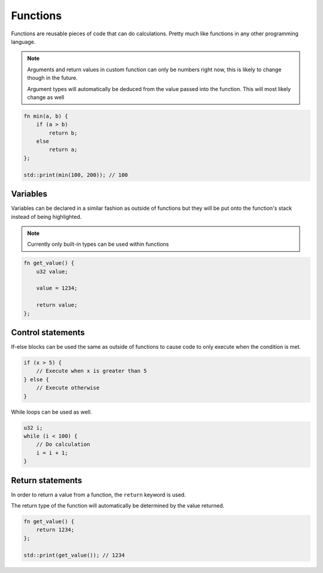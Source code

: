 Functions
=========

Functions are reusable pieces of code that can do calculations. Pretty much like functions in any other programming language.

.. note:: 

    Arguments and return values in custom function can only be numbers right now, this is likely to change though in the future.

    Argument types will automatically be deduced from the value passed into the function. This will most likely change as well

.. code-block:: hexpat

    fn min(a, b) {
        if (a > b)
            return b;
        else
            return a;
    };

    std::print(min(100, 200)); // 100

Variables
^^^^^^^^^

Variables can be declared in a similar fashion as outside of functions but they will be put onto the function's stack instead of being highlighted.

.. note:: 

   Currently only built-in types can be used within functions


.. code-block:: hexpat

    fn get_value() {
        u32 value;

        value = 1234;

        return value;
    };



Control statements
^^^^^^^^^^^^^^^^^^

If-else blocks can be used the same as outside of functions to cause code to only execute when the condition is met.

.. code-block:: hexpat

    if (x > 5) {
        // Execute when x is greater than 5
    } else {
        // Execute otherwise
    }

While loops can be used as well.

.. code-block:: hexpat

    u32 i;
    while (i < 100) {
        // Do calculation
        i = i + 1;
    }


Return statements
^^^^^^^^^^^^^^^^^

In order to return a value from a function, the ``return`` keyword is used.

The return type of the function will automatically be determined by the value returned.

.. code-block:: hexpat

    fn get_value() {
        return 1234;
    };

    std::print(get_value()); // 1234